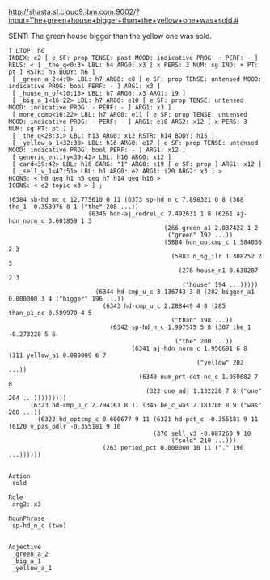 
http://shasta.sl.cloud9.ibm.com:9002/?input=The+green+house+bigger+than+the+yellow+one+was+sold.#

SENT: The green house bigger than the yellow one was sold.

#+BEGIN_EXAMPLE
[ LTOP: h0
INDEX: e2 [ e SF: prop TENSE: past MOOD: indicative PROG: - PERF: - ]
RELS: < [ _the_q<0:3> LBL: h4 ARG0: x3 [ x PERS: 3 NUM: sg IND: + PT: pt ] RSTR: h5 BODY: h6 ]
 [ _green_a_2<4:9> LBL: h7 ARG0: e8 [ e SF: prop TENSE: untensed MOOD: indicative PROG: bool PERF: - ] ARG1: x3 ]
 [ _house_n_of<10:15> LBL: h7 ARG0: x3 ARG1: i9 ]
 [ _big_a_1<16:22> LBL: h7 ARG0: e10 [ e SF: prop TENSE: untensed MOOD: indicative PROG: - PERF: - ] ARG1: x3 ]
 [ more_comp<16:22> LBL: h7 ARG0: e11 [ e SF: prop TENSE: untensed MOOD: indicative PROG: - PERF: - ] ARG1: e10 ARG2: x12 [ x PERS: 3 NUM: sg PT: pt ] ]
 [ _the_q<28:31> LBL: h13 ARG0: x12 RSTR: h14 BODY: h15 ]
 [ _yellow_a_1<32:38> LBL: h16 ARG0: e17 [ e SF: prop TENSE: untensed MOOD: indicative PROG: bool PERF: - ] ARG1: x12 ]
 [ generic_entity<39:42> LBL: h16 ARG0: x12 ]
 [ card<39:42> LBL: h16 CARG: "1" ARG0: e19 [ e SF: prop ] ARG1: x12 ]
 [ _sell_v_1<47:51> LBL: h1 ARG0: e2 ARG1: i20 ARG2: x3 ] >
HCONS: < h0 qeq h1 h5 qeq h7 h14 qeq h16 >
ICONS: < e2 topic x3 > ] ;  

(6384 sb-hd_mc_c 12.775610 0 11 (6373 sp-hd_n_c 7.898321 0 8 (368 the_1 -0.353976 0 1 ("the" 208 ...))
				      (6345 hdn-aj_redrel_c 7.492631 1 8 (6261 aj-hdn_norm_c 3.601859 1 3
									       (266 green_a1 2.037422 1 2
										    ("green" 192 ...))
									       (5884 hdn_optcmp_c 1.584036 2 3
										     (5883 n_sg_ilr 1.308252 2 3
											   (276 house_n1 0.630287 2 3
												("house" 194 ...)))))
					    (6344 hd-cmp_u_c 3.136743 3 8 (282 bigger_a1 0.000000 3 4 ("bigger" 196 ...))
						  (6343 hd-cmp_u_c 2.288449 4 8 (285 than_p1_nc 0.509970 4 5
										     ("than" 198 ...))
							(6342 sp-hd_n_c 1.997575 5 8 (307 the_1 -0.273228 5 6
											  ("the" 200 ...))
							      (6341 aj-hdn_norm_c 1.950691 6 8 (311 yellow_a1 0.000009 6 7
												    ("yellow" 202 ...))
								    (6340 num_prt-det-nc_c 1.950682 7 8
									  (322 one_adj 1.132220 7 8 ("one" 204 ...)))))))))
      (6323 hd-cmp_u_c 2.794161 8 11 (345 be_c_was 2.183786 8 9 ("was" 206 ...))
	    (6322 hd_optcmp_c 0.600677 9 11 (6321 hd-pct_c -0.355181 9 11 (6120 v_pas_odlr -0.355181 9 10
										(376 sell_v3 -0.087260 9 10
										     ("sold" 210 ...)))
						  (263 period_pct 0.000000 10 11 ("." 190 ...))))))


Action
 sold

Role
 arg2: x3

NounPhrase
 sp-hd_n_c (two)


Adjective 
 _green_a_2
 _big_a_1
 _yellow_a_1

#+END_EXAMPLE
